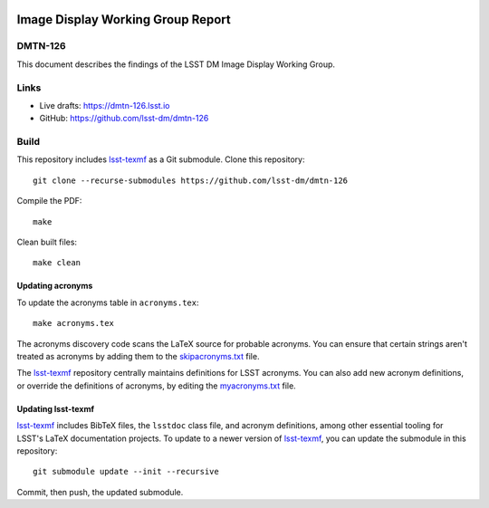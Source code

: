 .. image:: https://img.shields.io/badge/dmtn--126-lsst.io-brightgreen.svg
   :target: https://dmtn-126.lsst.io
.. image:: https://travis-ci.com/lsst-dm/dmtn-126.svg
   :target: https://travis-ci.com/lsst-dm/dmtn-126

##################################
Image Display Working Group Report
##################################

DMTN-126
========

This document describes the findings of the LSST DM Image Display Working Group.

Links
=====

- Live drafts: https://dmtn-126.lsst.io
- GitHub: https://github.com/lsst-dm/dmtn-126

Build
=====

This repository includes lsst-texmf_ as a Git submodule.
Clone this repository::

    git clone --recurse-submodules https://github.com/lsst-dm/dmtn-126

Compile the PDF::

    make

Clean built files::

    make clean

Updating acronyms
-----------------

To update the acronyms table in ``acronyms.tex``::

    make acronyms.tex

The acronyms discovery code scans the LaTeX source for probable acronyms.
You can ensure that certain strings aren't treated as acronyms by adding them to the `skipacronyms.txt <./skipacronyms.txt>`_ file.

The lsst-texmf_ repository centrally maintains definitions for LSST acronyms.
You can also add new acronym definitions, or override the definitions of acronyms, by editing the `myacronyms.txt <./myacronyms.txt>`_ file.

Updating lsst-texmf
-------------------

`lsst-texmf`_ includes BibTeX files, the ``lsstdoc`` class file, and acronym definitions, among other essential tooling for LSST's LaTeX documentation projects.
To update to a newer version of `lsst-texmf`_, you can update the submodule in this repository::

   git submodule update --init --recursive

Commit, then push, the updated submodule.

.. _lsst-texmf: https://github.com/lsst/lsst-texmf
